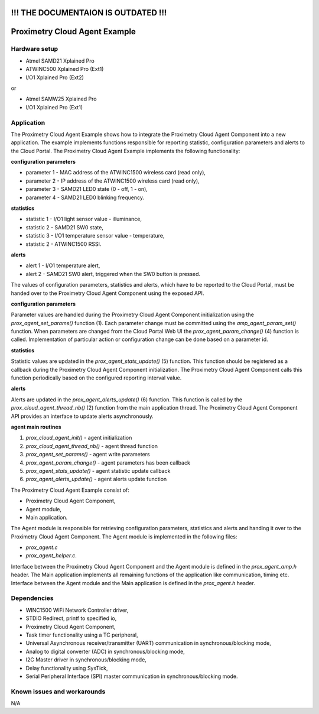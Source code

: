 ====================================
!!! THE DOCUMENTAION IS OUTDATED !!!
====================================


==============================
Proximetry Cloud Agent Example
==============================

Hardware setup
--------------

* Atmel SAMD21 Xplained Pro
* ATWINC500 Xplained Pro (Ext1)
* I/O1 Xplained Pro      (Ext2)

or

* Atmel SAMW25 Xplained Pro
* I/O1 Xplained Pro      (Ext1)

Application
-----------

The Proximetry Cloud Agent Example shows how to integrate the Proximetry Cloud Agent Component into a new application. The example implements functions responsible for reporting statistic, configuration parameters and alerts to the Cloud Portal.
The Proximetry Cloud Agent Example implements the following functionality:

**configuration parameters**

* parameter 1 - MAC address of the ATWINC1500 wireless card  (read only),
* parameter 2 - IP address of the ATWINC1500 wireless card  (read only),
* parameter 3 - SAMD21 LED0 state (0 - off, 1 - on),
* parameter 4 - SAMD21 LED0 blinking frequency.

**statistics**

* statistic 1 - I/O1 light sensor value - illuminance,
* statistic 2 - SAMD21 SW0 state,
* statistic 3 - I/O1 temperature sensor value - temperature,
* statistic 2 - ATWINC1500 RSSI.

**alerts**

* alert 1     - I/O1 temperature alert,
* alert 2     - SAMD21 SW0 alert, triggered when the SW0 button is pressed.

The values of configuration parameters, statistics and alerts, which have to be reported to the Cloud Portal, must be handed over to the Proximetry Cloud Agent Component using the exposed API.

**configuration parameters**

Parameter values are handled during the Proximetry Cloud Agent Component initialization using the `prox_agent_set_params()` function (1). Each parameter change must be committed using the `amp_agent_param_set()` function.
When parameters are changed from the Cloud Portal Web UI the `prox_agent_param_change()` (4) function is called. Implementation of particular action or configuration change can be done based on a parameter id.

**statistics**

Statistic values are updated in the `prox_agent_stats_update()` (5) function. This function should be registered as a callback during the Proximetry Cloud Agent Component initialization. The Proximetry Cloud Agent Component calls this function periodically based on the configured reporting interval value.

**alerts**

Alerts are updated in the `prox_agent_alerts_update()` (6) function. This function is called by the `prox_cloud_agent_thread_nb()` (2) function from the main application thread. The Proximetry Cloud Agent Component API provides an interface to update alerts asynchronously.
 
**agent main routines**

1) `prox_cloud_agent_init()`       - agent initialization
2) `prox_cloud_agent_thread_nb()`  - agent thread function
3) `prox_agent_set_params()`       - agent write parameters
4) `prox_agent_param_change()`     - agent parameters has been callback
5) `prox_agent_stats_update()`     - agent statistic update callback
6) `prox_agent_alerts_update()`    - agent alerts update function


The Proximetry Cloud Agent Example consist of:

* Proximetry Cloud Agent Component,
* Agent module,
* Main application.

The Agent module is responsible for retrieving configuration parameters, statistics and alerts and handing it over to the Proximetry Cloud Agent Component.
The Agent module is implemented in the following files:

* `prox_agent.c`
* `prox_agent_helper.c`.

Interface between the Proximetry Cloud Agent Component and the Agent module is defined in the `prox_agent_amp.h` header.
The Main application implements all remaining functions of the application like communication, timing etc.  Interface between the Agent module and the Main application is defined in the `prox_agent.h` header.

Dependencies
------------
* WINC1500 WiFi Network Controller driver,
* STDIO Redirect, printf to specified io,
* Proximetry Cloud Agent Component,
* Task timer functionality using a TC peripheral,
* Universal Asynchronous receiver/transmitter (UART) communication in synchronous/blocking mode,
* Analog to digital converter (ADC) in synchronous/blocking mode,
* I2C Master driver in synchronous/blocking mode,
* Delay functionality using SysTick,
* Serial Peripheral Interface (SPI) master communication in synchronous/blocking mode.

Known issues and workarounds
----------------------------

N/A



